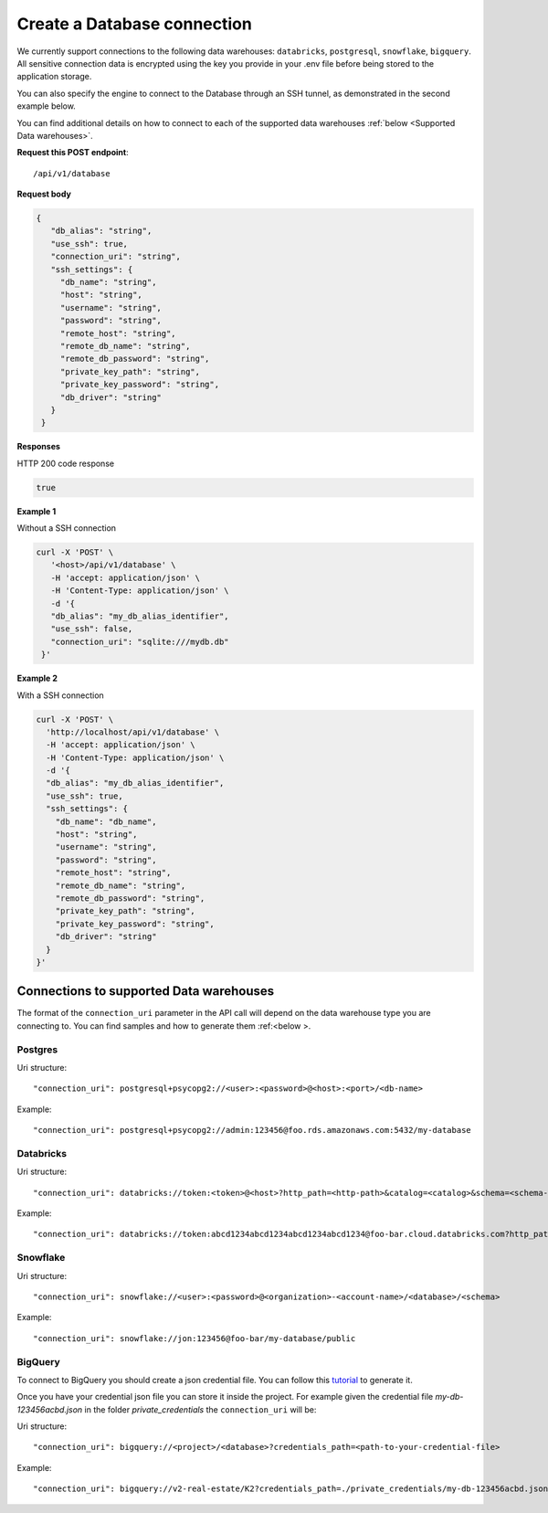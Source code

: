 Create a Database connection
=============================

We currently support connections to the following data warehouses: ``databricks``, ``postgresql``, ``snowflake``, ``bigquery``. All sensitive connection data 
is encrypted using the key you provide in your .env file before being stored to the application storage. 

You can also specify the engine to connect to the Database through an SSH tunnel, as demonstrated in the second example below.

You can find additional details on how to connect to each of the supported data warehouses :ref:`below <Supported Data warehouses>`.


**Request this POST endpoint**::

   /api/v1/database

**Request body**

.. code-block:: rst

   {
      "db_alias": "string",
      "use_ssh": true,
      "connection_uri": "string",
      "ssh_settings": {
        "db_name": "string",
        "host": "string",
        "username": "string",
        "password": "string",
        "remote_host": "string",
        "remote_db_name": "string",
        "remote_db_password": "string",
        "private_key_path": "string",
        "private_key_password": "string",
        "db_driver": "string"
      }
    }

**Responses**

HTTP 200 code response

.. code-block:: rst

    true

**Example 1**

Without a SSH connection

.. code-block:: rst

   curl -X 'POST' \
      '<host>/api/v1/database' \
      -H 'accept: application/json' \
      -H 'Content-Type: application/json' \
      -d '{
      "db_alias": "my_db_alias_identifier",
      "use_ssh": false,
      "connection_uri": "sqlite:///mydb.db"
    }'

**Example 2**

With a SSH connection

.. code-block:: rst

    curl -X 'POST' \
      'http://localhost/api/v1/database' \
      -H 'accept: application/json' \
      -H 'Content-Type: application/json' \
      -d '{
      "db_alias": "my_db_alias_identifier",
      "use_ssh": true,
      "ssh_settings": {
        "db_name": "db_name",
        "host": "string",
        "username": "string",
        "password": "string",
        "remote_host": "string",
        "remote_db_name": "string",
        "remote_db_password": "string",
        "private_key_path": "string",
        "private_key_password": "string",
        "db_driver": "string"
      }
    }'


.. _Supported Data warehouses: 

Connections to supported Data warehouses
-----------------------------------------

The format of the ``connection_uri`` parameter in the API call will depend on the data warehouse type you are connecting to. 
You can find samples and how to generate them :ref:<below >. 

Postgres
^^^^^^^^^^^^

Uri structure::

"connection_uri": postgresql+psycopg2://<user>:<password>@<host>:<port>/<db-name>

Example::

"connection_uri": postgresql+psycopg2://admin:123456@foo.rds.amazonaws.com:5432/my-database

Databricks
^^^^^^^^^^^^

Uri structure::

"connection_uri": databricks://token:<token>@<host>?http_path=<http-path>&catalog=<catalog>&schema=<schema-name>

Example::

"connection_uri": databricks://token:abcd1234abcd1234abcd1234abcd1234@foo-bar.cloud.databricks.com?http_path=sql/protocolv1/o/123456/123-1234-abcdabcd&catalog=foobar&schema=default

Snowflake
^^^^^^^^^^^^

Uri structure::

"connection_uri": snowflake://<user>:<password>@<organization>-<account-name>/<database>/<schema>

Example::

"connection_uri": snowflake://jon:123456@foo-bar/my-database/public


BigQuery
^^^^^^^^^^^^

To connect to BigQuery you should create a json credential file. You can
follow this `tutorial <https://www.privacydynamics.io/docs/connections/bigquery.html>`_ to generate it.

Once you have your credential json file you can store it inside the project. For example given the credential file `my-db-123456acbd.json` 
in the folder `private_credentials` the ``connection_uri`` will be:

Uri structure::

"connection_uri": bigquery://<project>/<database>?credentials_path=<path-to-your-credential-file>

Example::

"connection_uri": bigquery://v2-real-estate/K2?credentials_path=./private_credentials/my-db-123456acbd.json


